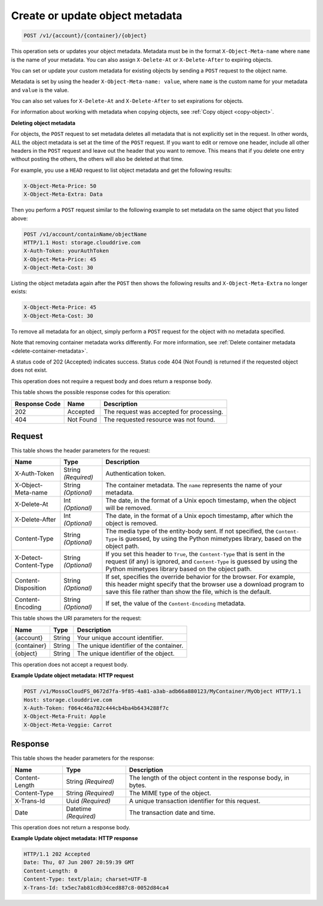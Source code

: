 
.. _create-or-update-object-metadata:

Create or update object metadata
^^^^^^^^^^^^^^^^^^^^^^^^^^^^^^^^^^^^^^^^^^^^^^^^^^^^^^^^^^^^^^^^^^^^^^^^^^^^^^^^

.. code::

    POST /v1/{account}/{container}/{object}

This operation sets or updates your object metadata. Metadata must be in the format ``X-Object-Meta-name`` where ``name`` is the name of your metadata. You can also assign ``X-Delete-At`` or ``X-Delete-After`` to expiring objects.

You can set or update your custom metadata for existing objects by sending a ``POST`` request to the object name. 

Metadata is set by using the header ``X-Object-Meta-name: value``, where ``name`` is the custom name for your metadata and ``value`` is the value.

You can also set values for ``X-Delete-At`` and ``X-Delete-After`` to set expirations for objects. 

For information about working with metadata when copying objects, see :ref:`Copy object <copy-object>`.


**Deleting object metadata**
   
For objects, the ``POST`` request to set metadata deletes all metadata that is not explicitly set in the request. In other words, ALL the object metadata is set at the time of the ``POST`` request. If you want to edit or remove one header, include all other headers in the ``POST`` request and leave out the header that you want to remove. This means that if you delete one entry without posting the others, the others will also be deleted at that time.
   
For example, you use a ``HEAD`` request to list object metadata and get the following results:

.. code::
   
   X-Object-Meta-Price: 50                     
   X-Object-Meta-Extra: Data 

Then you perform a ``POST`` request similar to the following example to set metadata on the same object that you listed above:

.. code::
 
   POST /v1/account/containName/objectName 
   HTTP/1.1 Host: storage.clouddrive.com 
   X-Auth-Token: yourAuthToken 
   X-Object-Meta-Price: 45 
   X-Object-Meta-Cost: 30 

Listing the object metadata again after the ``POST`` then shows the following results and ``X-Object-Meta-Extra`` no longer exists:

.. code::
   
   X-Object-Meta-Price: 45                     
   X-Object-Meta-Cost: 30 

To remove all metadata for an object, simply perform a ``POST`` request for the object with no metadata specified. 
   
Note that removing container metadata works differently. For more information, see :ref:`Delete container metadata <delete-container-metadata>`.
   
   

A status code of 202 (Accepted) indicates success. Status code 404 (Not Found) is returned if the requested object does not exist. 

This operation does not require a request body and does return a response body.



This table shows the possible response codes for this operation:


+--------------------------+-------------------------+-------------------------+
|Response Code             |Name                     |Description              |
+==========================+=========================+=========================+
|202                       |Accepted                 |The request was accepted |
|                          |                         |for processing.          |
+--------------------------+-------------------------+-------------------------+
|404                       |Not Found                |The requested resource   |
|                          |                         |was not found.           |
+--------------------------+-------------------------+-------------------------+


Request
""""""""""""""""


This table shows the header parameters for the request:

+--------------------------+-------------------------+-------------------------+
|Name                      |Type                     |Description              |
+==========================+=========================+=========================+
|X-Auth-Token              |String *(Required)*      |Authentication token.    |
+--------------------------+-------------------------+-------------------------+
|X-Object-Meta-name        |String *(Optional)*      |The container metadata.  |
|                          |                         |The ``name`` represents  |
|                          |                         |the name of your         |
|                          |                         |metadata.                |
+--------------------------+-------------------------+-------------------------+
|X-Delete-At               |Int *(Optional)*         |The date, in the format  |
|                          |                         |of a Unix epoch          |
|                          |                         |timestamp, when the      |
|                          |                         |object will be removed.  |
+--------------------------+-------------------------+-------------------------+
|X-Delete-After            |Int *(Optional)*         |The date, in the format  |
|                          |                         |of a Unix epoch          |
|                          |                         |timestamp, after which   |
|                          |                         |the object is removed.   |
+--------------------------+-------------------------+-------------------------+
|Content-Type              |String *(Optional)*      |The media type of the    |
|                          |                         |entity-body sent. If not |
|                          |                         |specified, the ``Content-|
|                          |                         |Type`` is guessed, by    |
|                          |                         |using the Python         |
|                          |                         |mimetypes library, based |
|                          |                         |on the object path.      |
+--------------------------+-------------------------+-------------------------+
|X-Detect-Content-Type     |String *(Optional)*      |If you set this header   |
|                          |                         |to ``True``, the         |
|                          |                         |``Content-Type`` that is |
|                          |                         |sent in the request (if  |
|                          |                         |any) is ignored, and     |
|                          |                         |``Content-Type`` is      |
|                          |                         |guessed by using the     |
|                          |                         |Python mimetypes library |
|                          |                         |based on the object path.|
+--------------------------+-------------------------+-------------------------+
|Content-Disposition       |String *(Optional)*      |If set, specifies the    |
|                          |                         |override behavior for    |
|                          |                         |the browser. For         |
|                          |                         |example, this header     |
|                          |                         |might specify that the   |
|                          |                         |browser use a download   |
|                          |                         |program to save this     |
|                          |                         |file rather than show    |
|                          |                         |the file, which is the   |
|                          |                         |default.                 |
+--------------------------+-------------------------+-------------------------+
|Content-Encoding          |String *(Optional)*      |If set, the value of the |
|                          |                         |``Content-Encoding``     |
|                          |                         |metadata.                |
+--------------------------+-------------------------+-------------------------+




This table shows the URI parameters for the request:

+--------------------------+-------------------------+-------------------------+
|Name                      |Type                     |Description              |
+==========================+=========================+=========================+
|{account}                 |String                   |Your unique account      |
|                          |                         |identifier.              |
+--------------------------+-------------------------+-------------------------+
|{container}               |String                   |The unique identifier of |
|                          |                         |the container.           |
+--------------------------+-------------------------+-------------------------+
|{object}                  |String                   |The unique identifier of |
|                          |                         |the object.              |
+--------------------------+-------------------------+-------------------------+





This operation does not accept a request body.




**Example Update object metadata: HTTP request**


.. code::

   POST /v1/MossoCloudFS_0672d7fa-9f85-4a81-a3ab-adb66a880123/MyContainer/MyObject HTTP/1.1
   Host: storage.clouddrive.com
   X-Auth-Token: f064c46a782c444cb4ba4b6434288f7c
   X-Object-Meta-Fruit: Apple
   X-Object-Meta-Veggie: Carrot





Response
""""""""""""""""


This table shows the header parameters for the response:

+--------------------------+-------------------------+-------------------------+
|Name                      |Type                     |Description              |
+==========================+=========================+=========================+
|Content-Length            |String *(Required)*      |The length of the object |
|                          |                         |content in the response  |
|                          |                         |body, in bytes.          |
+--------------------------+-------------------------+-------------------------+
|Content-Type              |String *(Required)*      |The MIME type of the     |
|                          |                         |object.                  |
+--------------------------+-------------------------+-------------------------+
|X-Trans-Id                |Uuid *(Required)*        |A unique transaction     |
|                          |                         |identifier for this      |
|                          |                         |request.                 |
+--------------------------+-------------------------+-------------------------+
|Date                      |Datetime *(Required)*    |The transaction date and |
|                          |                         |time.                    |
+--------------------------+-------------------------+-------------------------+




This operation does not return a response body.




**Example Update object metadata: HTTP response**


.. code::

   HTTP/1.1 202 Accepted
   Date: Thu, 07 Jun 2007 20:59:39 GMT
   Content-Length: 0
   Content-Type: text/plain; charset=UTF-8
   X-Trans-Id: tx5ec7ab81cdb34ced887c8-0052d84ca4




